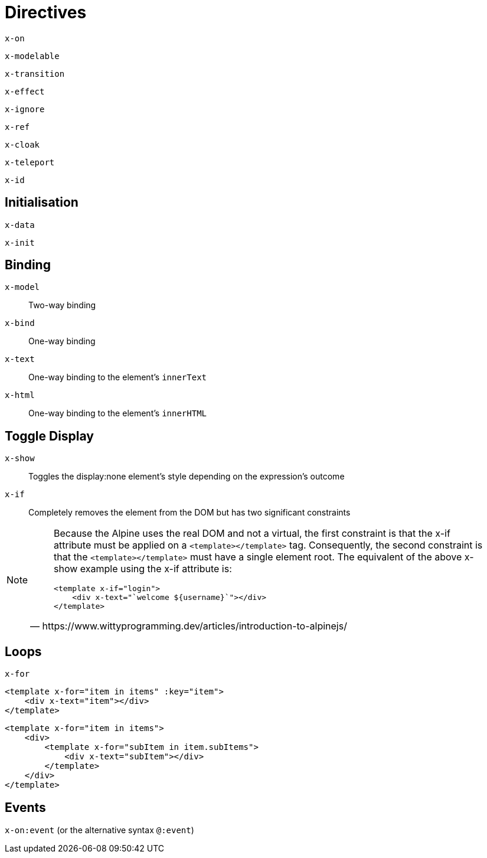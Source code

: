 = Directives

// https://www.wittyprogramming.dev/articles/introduction-to-alpinejs/

`x-on`:: {empty}
`x-modelable`:: {empty}
`x-transition`:: {empty}
`x-effect`:: {empty}
`x-ignore`:: {empty}
`x-ref`:: {empty}
`x-cloak`:: {empty}
`x-teleport`:: {empty}
`x-id`:: {empty}

== Initialisation

`x-data`:: {empty}
`x-init`:: {empty}

== Binding

`x-model`:: Two-way binding
`x-bind`:: One-way binding
`x-text`:: One-way binding to the element's `innerText`
`x-html`:: One-way binding to the element's `innerHTML`

== Toggle Display

`x-show`:: Toggles the display:none element's style depending on the expression's outcome
`x-if`:: Completely removes the element from the DOM but has two significant constraints

[NOTE]
====
[quote,https://www.wittyprogramming.dev/articles/introduction-to-alpinejs/]
____
Because the Alpine uses the real DOM and not a virtual, the first constraint is that the x-if attribute must be applied on a `<template></template>` tag. Consequently, the second constraint is that the `<template></template>` must have a single element root. The equivalent of the above x-show example using the x-if attribute is:

[source,html]
----
<template x-if="login">
    <div x-text="`welcome ${username}`"></div>
</template>
----
____
====

== Loops

`x-for`:: {empty}

[source,html]
----
<template x-for="item in items" :key="item">
    <div x-text="item"></div>
</template>
----

[source,html]
----
<template x-for="item in items">
    <div>
        <template x-for="subItem in item.subItems">
            <div x-text="subItem"></div>
        </template>
    </div>
</template>
----

== Events

`x-on:event` (or the alternative syntax `@:event`):: {empty}